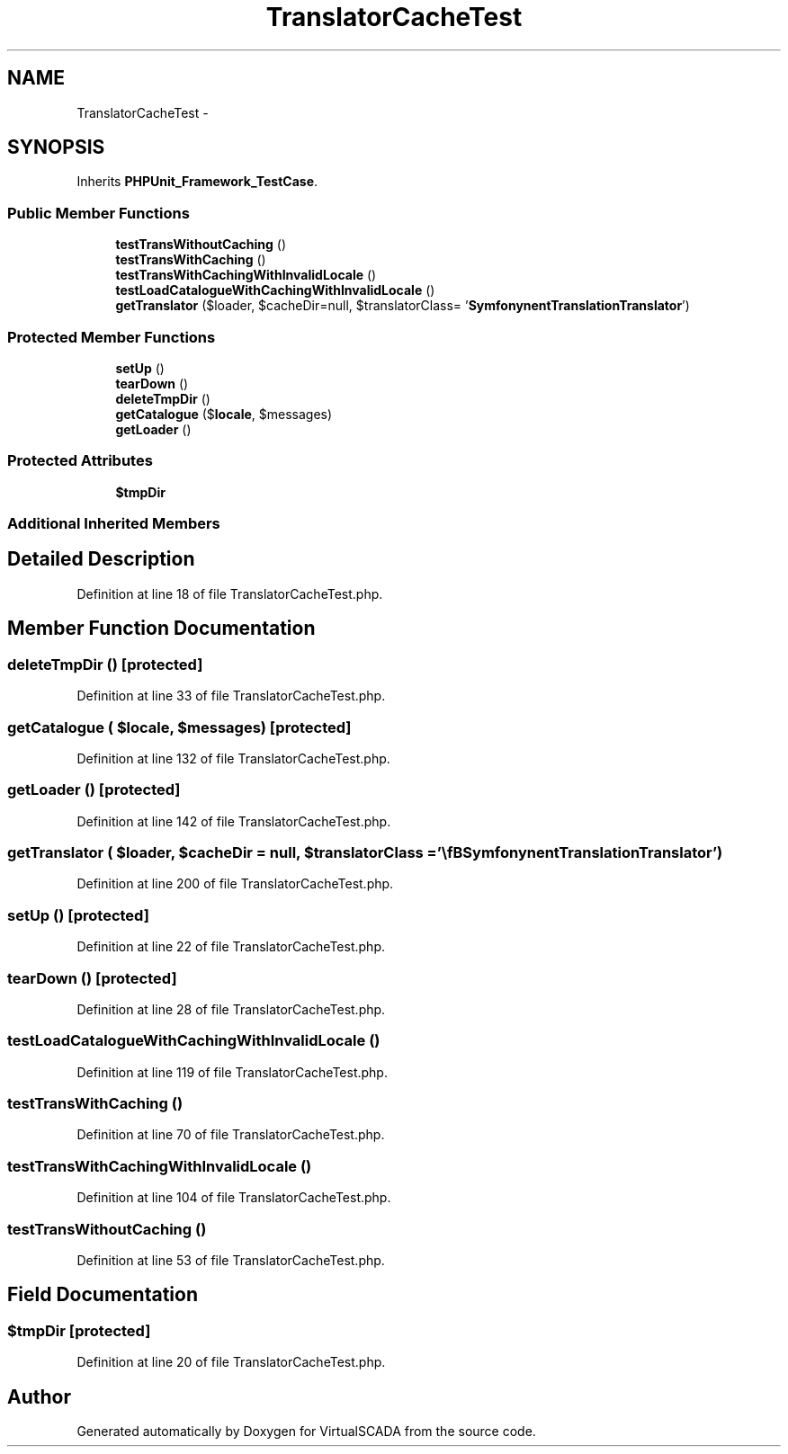 .TH "TranslatorCacheTest" 3 "Tue Apr 14 2015" "Version 1.0" "VirtualSCADA" \" -*- nroff -*-
.ad l
.nh
.SH NAME
TranslatorCacheTest \- 
.SH SYNOPSIS
.br
.PP
.PP
Inherits \fBPHPUnit_Framework_TestCase\fP\&.
.SS "Public Member Functions"

.in +1c
.ti -1c
.RI "\fBtestTransWithoutCaching\fP ()"
.br
.ti -1c
.RI "\fBtestTransWithCaching\fP ()"
.br
.ti -1c
.RI "\fBtestTransWithCachingWithInvalidLocale\fP ()"
.br
.ti -1c
.RI "\fBtestLoadCatalogueWithCachingWithInvalidLocale\fP ()"
.br
.ti -1c
.RI "\fBgetTranslator\fP ($loader, $cacheDir=null, $translatorClass= '\\\fBSymfony\\Component\\Translation\\Translator\fP')"
.br
.in -1c
.SS "Protected Member Functions"

.in +1c
.ti -1c
.RI "\fBsetUp\fP ()"
.br
.ti -1c
.RI "\fBtearDown\fP ()"
.br
.ti -1c
.RI "\fBdeleteTmpDir\fP ()"
.br
.ti -1c
.RI "\fBgetCatalogue\fP ($\fBlocale\fP, $messages)"
.br
.ti -1c
.RI "\fBgetLoader\fP ()"
.br
.in -1c
.SS "Protected Attributes"

.in +1c
.ti -1c
.RI "\fB$tmpDir\fP"
.br
.in -1c
.SS "Additional Inherited Members"
.SH "Detailed Description"
.PP 
Definition at line 18 of file TranslatorCacheTest\&.php\&.
.SH "Member Function Documentation"
.PP 
.SS "deleteTmpDir ()\fC [protected]\fP"

.PP
Definition at line 33 of file TranslatorCacheTest\&.php\&.
.SS "getCatalogue ( $locale,  $messages)\fC [protected]\fP"

.PP
Definition at line 132 of file TranslatorCacheTest\&.php\&.
.SS "getLoader ()\fC [protected]\fP"

.PP
Definition at line 142 of file TranslatorCacheTest\&.php\&.
.SS "getTranslator ( $loader,  $cacheDir = \fCnull\fP,  $translatorClass = \fC'\\\fBSymfony\\Component\\Translation\\Translator\fP'\fP)"

.PP
Definition at line 200 of file TranslatorCacheTest\&.php\&.
.SS "setUp ()\fC [protected]\fP"

.PP
Definition at line 22 of file TranslatorCacheTest\&.php\&.
.SS "tearDown ()\fC [protected]\fP"

.PP
Definition at line 28 of file TranslatorCacheTest\&.php\&.
.SS "testLoadCatalogueWithCachingWithInvalidLocale ()"

.PP
Definition at line 119 of file TranslatorCacheTest\&.php\&.
.SS "testTransWithCaching ()"

.PP
Definition at line 70 of file TranslatorCacheTest\&.php\&.
.SS "testTransWithCachingWithInvalidLocale ()"

.PP
Definition at line 104 of file TranslatorCacheTest\&.php\&.
.SS "testTransWithoutCaching ()"

.PP
Definition at line 53 of file TranslatorCacheTest\&.php\&.
.SH "Field Documentation"
.PP 
.SS "$tmpDir\fC [protected]\fP"

.PP
Definition at line 20 of file TranslatorCacheTest\&.php\&.

.SH "Author"
.PP 
Generated automatically by Doxygen for VirtualSCADA from the source code\&.
